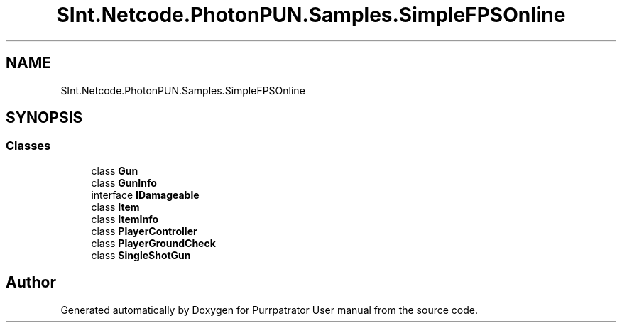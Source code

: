 .TH "SInt.Netcode.PhotonPUN.Samples.SimpleFPSOnline" 3 "Mon Apr 18 2022" "Purrpatrator User manual" \" -*- nroff -*-
.ad l
.nh
.SH NAME
SInt.Netcode.PhotonPUN.Samples.SimpleFPSOnline
.SH SYNOPSIS
.br
.PP
.SS "Classes"

.in +1c
.ti -1c
.RI "class \fBGun\fP"
.br
.ti -1c
.RI "class \fBGunInfo\fP"
.br
.ti -1c
.RI "interface \fBIDamageable\fP"
.br
.ti -1c
.RI "class \fBItem\fP"
.br
.ti -1c
.RI "class \fBItemInfo\fP"
.br
.ti -1c
.RI "class \fBPlayerController\fP"
.br
.ti -1c
.RI "class \fBPlayerGroundCheck\fP"
.br
.ti -1c
.RI "class \fBSingleShotGun\fP"
.br
.in -1c
.SH "Author"
.PP 
Generated automatically by Doxygen for Purrpatrator User manual from the source code\&.
